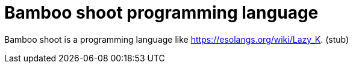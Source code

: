 = Bamboo shoot programming language

Bamboo shoot is a programming language like link:https://esolangs.org/wiki/Lazy_K[]. (stub)
